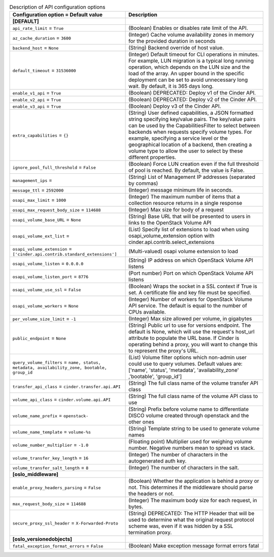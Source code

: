 ..
    Warning: Do not edit this file. It is automatically generated from the
    software project's code and your changes will be overwritten.

    The tool to generate this file lives in openstack-doc-tools repository.

    Please make any changes needed in the code, then run the
    autogenerate-config-doc tool from the openstack-doc-tools repository, or
    ask for help on the documentation mailing list, IRC channel or meeting.

.. _cinder-api:

.. list-table:: Description of API configuration options
   :header-rows: 1
   :class: config-ref-table

   * - Configuration option = Default value
     - Description
   * - **[DEFAULT]**
     -
   * - ``api_rate_limit`` = ``True``
     - (Boolean) Enables or disables rate limit of the API.
   * - ``az_cache_duration`` = ``3600``
     - (Integer) Cache volume availability zones in memory for the provided duration in seconds
   * - ``backend_host`` = ``None``
     - (String) Backend override of host value.
   * - ``default_timeout`` = ``31536000``
     - (Integer) Default timeout for CLI operations in minutes. For example, LUN migration is a typical long running operation, which depends on the LUN size and the load of the array. An upper bound in the specific deployment can be set to avoid unnecessary long wait. By default, it is 365 days long.
   * - ``enable_v1_api`` = ``True``
     - (Boolean) DEPRECATED: Deploy v1 of the Cinder API.
   * - ``enable_v2_api`` = ``True``
     - (Boolean) DEPRECATED: Deploy v2 of the Cinder API.
   * - ``enable_v3_api`` = ``True``
     - (Boolean) Deploy v3 of the Cinder API.
   * - ``extra_capabilities`` = ``{}``
     - (String) User defined capabilities, a JSON formatted string specifying key/value pairs. The key/value pairs can be used by the CapabilitiesFilter to select between backends when requests specify volume types. For example, specifying a service level or the geographical location of a backend, then creating a volume type to allow the user to select by these different properties.
   * - ``ignore_pool_full_threshold`` = ``False``
     - (Boolean) Force LUN creation even if the full threshold of pool is reached. By default, the value is False.
   * - ``management_ips`` =
     - (String) List of Management IP addresses (separated by commas)
   * - ``message_ttl`` = ``2592000``
     - (Integer) message minimum life in seconds.
   * - ``osapi_max_limit`` = ``1000``
     - (Integer) The maximum number of items that a collection resource returns in a single response
   * - ``osapi_max_request_body_size`` = ``114688``
     - (Integer) Max size for body of a request
   * - ``osapi_volume_base_URL`` = ``None``
     - (String) Base URL that will be presented to users in links to the OpenStack Volume API
   * - ``osapi_volume_ext_list`` =
     - (List) Specify list of extensions to load when using osapi_volume_extension option with cinder.api.contrib.select_extensions
   * - ``osapi_volume_extension`` = ``['cinder.api.contrib.standard_extensions']``
     - (Multi-valued) osapi volume extension to load
   * - ``osapi_volume_listen`` = ``0.0.0.0``
     - (String) IP address on which OpenStack Volume API listens
   * - ``osapi_volume_listen_port`` = ``8776``
     - (Port number) Port on which OpenStack Volume API listens
   * - ``osapi_volume_use_ssl`` = ``False``
     - (Boolean) Wraps the socket in a SSL context if True is set. A certificate file and key file must be specified.
   * - ``osapi_volume_workers`` = ``None``
     - (Integer) Number of workers for OpenStack Volume API service. The default is equal to the number of CPUs available.
   * - ``per_volume_size_limit`` = ``-1``
     - (Integer) Max size allowed per volume, in gigabytes
   * - ``public_endpoint`` = ``None``
     - (String) Public url to use for versions endpoint. The default is None, which will use the request's host_url attribute to populate the URL base. If Cinder is operating behind a proxy, you will want to change this to represent the proxy's URL.
   * - ``query_volume_filters`` = ``name, status, metadata, availability_zone, bootable, group_id``
     - (List) Volume filter options which non-admin user could use to query volumes. Default values are: ['name', 'status', 'metadata', 'availability_zone' ,'bootable', 'group_id']
   * - ``transfer_api_class`` = ``cinder.transfer.api.API``
     - (String) The full class name of the volume transfer API class
   * - ``volume_api_class`` = ``cinder.volume.api.API``
     - (String) The full class name of the volume API class to use
   * - ``volume_name_prefix`` = ``openstack-``
     - (String) Prefix before volume name to differentiate DISCO volume created through openstack and the other ones
   * - ``volume_name_template`` = ``volume-%s``
     - (String) Template string to be used to generate volume names
   * - ``volume_number_multiplier`` = ``-1.0``
     - (Floating point) Multiplier used for weighing volume number. Negative numbers mean to spread vs stack.
   * - ``volume_transfer_key_length`` = ``16``
     - (Integer) The number of characters in the autogenerated auth key.
   * - ``volume_transfer_salt_length`` = ``8``
     - (Integer) The number of characters in the salt.
   * - **[oslo_middleware]**
     -
   * - ``enable_proxy_headers_parsing`` = ``False``
     - (Boolean) Whether the application is behind a proxy or not. This determines if the middleware should parse the headers or not.
   * - ``max_request_body_size`` = ``114688``
     - (Integer) The maximum body size for each request, in bytes.
   * - ``secure_proxy_ssl_header`` = ``X-Forwarded-Proto``
     - (String) DEPRECATED: The HTTP Header that will be used to determine what the original request protocol scheme was, even if it was hidden by a SSL termination proxy.
   * - **[oslo_versionedobjects]**
     -
   * - ``fatal_exception_format_errors`` = ``False``
     - (Boolean) Make exception message format errors fatal
